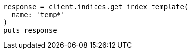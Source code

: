 [source, ruby]
----
response = client.indices.get_index_template(
  name: 'temp*'
)
puts response
----
